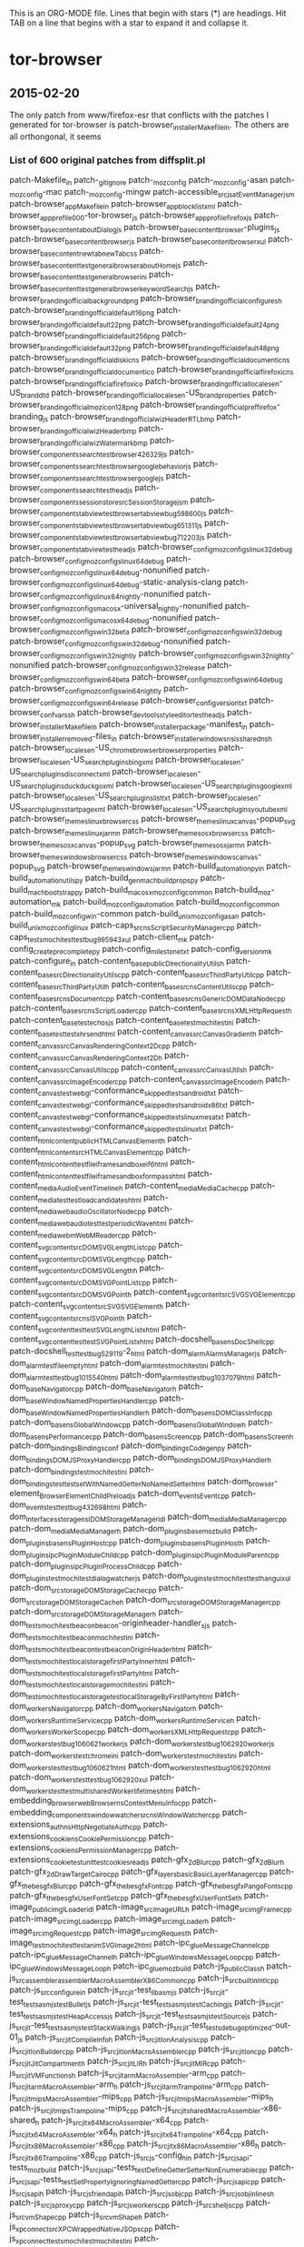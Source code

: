 # -*- mode:org; indent-tabs-mode:nil; tab-width:2 -*-

This is an ORG-MODE file.  Lines that begin with stars (*) are headings.
Hit TAB on a line that begins with a star to expand it and collapse it.

* tor-browser
** 2015-02-20
The only patch from www/firefox-esr that conflicts with the patches
I generated for tor-browser is patch-browser_installer_Makefile_in.
The others are all orthongonal, it seems

*** List of 600 original patches from diffsplit.pl
patch-Makefile_in
patch-_gitignore
patch-_mozconfig
patch-_mozconfig-asan
patch-_mozconfig-mac
patch-_mozconfig-mingw
patch-accessible_src_jsat_EventManager_jsm
patch-browser_app_Makefile_in
patch-browser_app_blocklist_xml
patch-browser_app_profile_000-tor-browser_js
patch-browser_app_profile_firefox_js
patch-browser_base_content_aboutDialog_js
patch-browser_base_content_browser-plugins_js
patch-browser_base_content_browser_js
patch-browser_base_content_browser_xul
patch-browser_base_content_newtab_newTab_css
patch-browser_base_content_test_general_browser_aboutHome_js
patch-browser_base_content_test_general_browser_ini
patch-browser_base_content_test_general_browser_keywordSearch_js
patch-browser_branding_official_background_png
patch-browser_branding_official_configure_sh
patch-browser_branding_official_default16_png
patch-browser_branding_official_default22_png
patch-browser_branding_official_default24_png
patch-browser_branding_official_default256_png
patch-browser_branding_official_default32_png
patch-browser_branding_official_default48_png
patch-browser_branding_official_disk_icns
patch-browser_branding_official_document_icns
patch-browser_branding_official_document_ico
patch-browser_branding_official_firefox_icns
patch-browser_branding_official_firefox_ico
patch-browser_branding_official_locales_en-US_brand_dtd
patch-browser_branding_official_locales_en-US_brand_properties
patch-browser_branding_official_mozicon128_png
patch-browser_branding_official_pref_firefox-branding_js
patch-browser_branding_official_wizHeaderRTL_bmp
patch-browser_branding_official_wizHeader_bmp
patch-browser_branding_official_wizWatermark_bmp
patch-browser_components_search_test_browser_426329_js
patch-browser_components_search_test_browser_google_behavior_js
patch-browser_components_search_test_browser_google_js
patch-browser_components_search_test_head_js
patch-browser_components_sessionstore_src_SessionStorage_jsm
patch-browser_components_tabview_test_browser_tabview_bug598600_js
patch-browser_components_tabview_test_browser_tabview_bug651311_js
patch-browser_components_tabview_test_browser_tabview_bug712203_js
patch-browser_components_tabview_test_head_js
patch-browser_config_mozconfigs_linux32_debug
patch-browser_config_mozconfigs_linux64_debug
patch-browser_config_mozconfigs_linux64_debug-nonunified
patch-browser_config_mozconfigs_linux64_debug-static-analysis-clang
patch-browser_config_mozconfigs_linux64_nightly-nonunified
patch-browser_config_mozconfigs_macosx-universal_nightly-nonunified
patch-browser_config_mozconfigs_macosx64_debug-nonunified
patch-browser_config_mozconfigs_win32_beta
patch-browser_config_mozconfigs_win32_debug
patch-browser_config_mozconfigs_win32_debug-nonunified
patch-browser_config_mozconfigs_win32_nightly
patch-browser_config_mozconfigs_win32_nightly-nonunified
patch-browser_config_mozconfigs_win32_release
patch-browser_config_mozconfigs_win64_beta
patch-browser_config_mozconfigs_win64_debug
patch-browser_config_mozconfigs_win64_nightly
patch-browser_config_mozconfigs_win64_release
patch-browser_config_version_txt
patch-browser_confvars_sh
patch-browser_devtools_styleeditor_test_head_js
patch-browser_installer_Makefile_in
patch-browser_installer_package-manifest_in
patch-browser_installer_removed-files_in
patch-browser_installer_windows_nsis_shared_nsh
patch-browser_locales_en-US_chrome_browser_browser_properties
patch-browser_locales_en-US_searchplugins_bing_xml
patch-browser_locales_en-US_searchplugins_disconnect_xml
patch-browser_locales_en-US_searchplugins_duckduckgo_xml
patch-browser_locales_en-US_searchplugins_google_xml
patch-browser_locales_en-US_searchplugins_list_txt
patch-browser_locales_en-US_searchplugins_startpage_xml
patch-browser_locales_en-US_searchplugins_youtube_xml
patch-browser_themes_linux_browser_css
patch-browser_themes_linux_canvas-popup_svg
patch-browser_themes_linux_jar_mn
patch-browser_themes_osx_browser_css
patch-browser_themes_osx_canvas-popup_svg
patch-browser_themes_osx_jar_mn
patch-browser_themes_windows_browser_css
patch-browser_themes_windows_canvas-popup_svg
patch-browser_themes_windows_jar_mn
patch-build_automation_py_in
patch-build_automationutils_py
patch-build_gen_mach_buildprops_py
patch-build_mach_bootstrap_py
patch-build_macosx_mozconfig_common
patch-build_moz-automation_mk
patch-build_mozconfig_automation
patch-build_mozconfig_common
patch-build_mozconfig_win-common
patch-build_unix_mozconfig_asan
patch-build_unix_mozconfig_linux
patch-caps_src_nsScriptSecurityManager_cpp
patch-caps_tests_mochitest_test_bug995943_xul
patch-client_mk
patch-config_createprecomplete_py
patch-config_milestone_txt
patch-config_version_mk
patch-configure_in
patch-content_base_public_DirectionalityUtils_h
patch-content_base_src_DirectionalityUtils_cpp
patch-content_base_src_ThirdPartyUtil_cpp
patch-content_base_src_ThirdPartyUtil_h
patch-content_base_src_nsContentUtils_cpp
patch-content_base_src_nsDocument_cpp
patch-content_base_src_nsGenericDOMDataNode_cpp
patch-content_base_src_nsScriptLoader_cpp
patch-content_base_src_nsXMLHttpRequest_h
patch-content_base_test_echo_sjs
patch-content_base_test_mochitest_ini
patch-content_base_test_test_xhr_send_html
patch-content_canvas_src_CanvasGradient_h
patch-content_canvas_src_CanvasRenderingContext2D_cpp
patch-content_canvas_src_CanvasRenderingContext2D_h
patch-content_canvas_src_CanvasUtils_cpp
patch-content_canvas_src_CanvasUtils_h
patch-content_canvas_src_ImageEncoder_cpp
patch-content_canvas_src_ImageEncoder_h
patch-content_canvas_test_webgl-conformance_skipped_tests_android_txt
patch-content_canvas_test_webgl-conformance_skipped_tests_android_x86_txt
patch-content_canvas_test_webgl-conformance_skipped_tests_linux_mesa_txt
patch-content_canvas_test_webgl-conformance_skipped_tests_linux_txt
patch-content_html_content_public_HTMLCanvasElement_h
patch-content_html_content_src_HTMLCanvasElement_cpp
patch-content_html_content_test_file_iframe_sandbox_e_if6_html
patch-content_html_content_test_file_iframe_sandbox_form_pass_html
patch-content_media_AudioEventTimeline_h
patch-content_media_MediaCache_cpp
patch-content_media_test_test_load_candidates_html
patch-content_media_webaudio_OscillatorNode_cpp
patch-content_media_webaudio_test_test_periodicWave_html
patch-content_media_webm_WebMReader_cpp
patch-content_svg_content_src_DOMSVGLengthList_cpp
patch-content_svg_content_src_DOMSVGLength_cpp
patch-content_svg_content_src_DOMSVGLength_h
patch-content_svg_content_src_DOMSVGPointList_cpp
patch-content_svg_content_src_DOMSVGPoint_h
patch-content_svg_content_src_SVGSVGElement_cpp
patch-content_svg_content_src_SVGSVGElement_h
patch-content_svg_content_src_nsISVGPoint_h
patch-content_svg_content_test_test_SVGLengthList_xhtml
patch-content_svg_content_test_test_SVGPointList_xhtml
patch-docshell_base_nsDocShell_cpp
patch-docshell_test_test_bug529119-2_html
patch-dom_alarm_AlarmsManager_js
patch-dom_alarm_test_file_empty_html
patch-dom_alarm_test_mochitest_ini
patch-dom_alarm_test_test_bug1015540_html
patch-dom_alarm_test_test_bug1037079_html
patch-dom_base_Navigator_cpp
patch-dom_base_Navigator_h
patch-dom_base_WindowNamedPropertiesHandler_cpp
patch-dom_base_WindowNamedPropertiesHandler_h
patch-dom_base_nsDOMClassInfo_cpp
patch-dom_base_nsGlobalWindow_cpp
patch-dom_base_nsGlobalWindow_h
patch-dom_base_nsPerformance_cpp
patch-dom_base_nsScreen_cpp
patch-dom_base_nsScreen_h
patch-dom_bindings_Bindings_conf
patch-dom_bindings_Codegen_py
patch-dom_bindings_DOMJSProxyHandler_cpp
patch-dom_bindings_DOMJSProxyHandler_h
patch-dom_bindings_test_mochitest_ini
patch-dom_bindings_test_test_setWithNamedGetterNoNamedSetter_html
patch-dom_browser-element_BrowserElementChildPreload_js
patch-dom_events_Event_cpp
patch-dom_events_test_test_bug432698_html
patch-dom_interfaces_storage_nsIDOMStorageManager_idl
patch-dom_media_MediaManager_cpp
patch-dom_media_MediaManager_h
patch-dom_plugins_base_moz_build
patch-dom_plugins_base_nsPluginHost_cpp
patch-dom_plugins_base_nsPluginHost_h
patch-dom_plugins_ipc_PluginModuleChild_cpp
patch-dom_plugins_ipc_PluginModuleParent_cpp
patch-dom_plugins_ipc_PluginProcessChild_cpp
patch-dom_plugins_test_mochitest_dialog_watcher_js
patch-dom_plugins_test_mochitest_test_hangui_xul
patch-dom_src_storage_DOMStorageCache_cpp
patch-dom_src_storage_DOMStorageCache_h
patch-dom_src_storage_DOMStorageManager_cpp
patch-dom_src_storage_DOMStorageManager_h
patch-dom_tests_mochitest_beacon_beacon-originheader-handler_sjs
patch-dom_tests_mochitest_beacon_mochitest_ini
patch-dom_tests_mochitest_beacon_test_beaconOriginHeader_html
patch-dom_tests_mochitest_localstorage_firstPartyInner_html
patch-dom_tests_mochitest_localstorage_firstParty_html
patch-dom_tests_mochitest_localstorage_mochitest_ini
patch-dom_tests_mochitest_localstorage_test_localStorageByFirstParty_html
patch-dom_workers_Navigator_cpp
patch-dom_workers_Navigator_h
patch-dom_workers_RuntimeService_cpp
patch-dom_workers_RuntimeService_h
patch-dom_workers_WorkerScope_cpp
patch-dom_workers_XMLHttpRequest_cpp
patch-dom_workers_test_bug1060621_worker_js
patch-dom_workers_test_bug1062920_worker_js
patch-dom_workers_test_chrome_ini
patch-dom_workers_test_mochitest_ini
patch-dom_workers_test_test_bug1060621_html
patch-dom_workers_test_test_bug1062920_html
patch-dom_workers_test_test_bug1062920_xul
patch-dom_workers_test_test_multi_sharedWorker_lifetimes_html
patch-embedding_browser_webBrowser_nsContextMenuInfo_cpp
patch-embedding_components_windowwatcher_src_nsWindowWatcher_cpp
patch-extensions_auth_nsHttpNegotiateAuth_cpp
patch-extensions_cookie_nsCookiePermission_cpp
patch-extensions_cookie_nsPermissionManager_cpp
patch-extensions_cookie_test_unit_test_cookies_read_js
patch-gfx_2d_Blur_cpp
patch-gfx_2d_Blur_h
patch-gfx_2d_DrawTargetCairo_cpp
patch-gfx_layers_basic_BasicLayerManager_cpp
patch-gfx_thebes_gfxBlur_cpp
patch-gfx_thebes_gfxFont_cpp
patch-gfx_thebes_gfxPangoFonts_cpp
patch-gfx_thebes_gfxUserFontSet_cpp
patch-gfx_thebes_gfxUserFontSet_h
patch-image_public_imgILoader_idl
patch-image_src_ImageURL_h
patch-image_src_imgFrame_cpp
patch-image_src_imgLoader_cpp
patch-image_src_imgLoader_h
patch-image_src_imgRequest_cpp
patch-image_src_imgRequest_h
patch-image_test_mochitest_test_animSVGImage2_html
patch-ipc_glue_MessageChannel_cpp
patch-ipc_glue_MessageChannel_h
patch-ipc_glue_WindowsMessageLoop_cpp
patch-ipc_glue_WindowsMessageLoop_h
patch-ipc_glue_moz_build
patch-js_public_Class_h
patch-js_src_assembler_assembler_MacroAssemblerX86Common_cpp
patch-js_src_builtin_Intl_cpp
patch-js_src_configure_in
patch-js_src_jit-test_lib_asm_js
patch-js_src_jit-test_tests_asm_js_testBullet_js
patch-js_src_jit-test_tests_asm_js_testCaching_js
patch-js_src_jit-test_tests_asm_js_testHeapAccess_js
patch-js_src_jit-test_tests_asm_js_testSource_js
patch-js_src_jit-test_tests_asm_js_testStackWalking_js
patch-js_src_jit-test_tests_debug_optimized-out-01_js
patch-js_src_jit_CompileInfo_h
patch-js_src_jit_IonAnalysis_cpp
patch-js_src_jit_IonBuilder_cpp
patch-js_src_jit_IonMacroAssembler_cpp
patch-js_src_jit_Ion_cpp
patch-js_src_jit_JitCompartment_h
patch-js_src_jit_LIR_h
patch-js_src_jit_MIR_cpp
patch-js_src_jit_VMFunctions_h
patch-js_src_jit_arm_MacroAssembler-arm_cpp
patch-js_src_jit_arm_MacroAssembler-arm_h
patch-js_src_jit_arm_Trampoline-arm_cpp
patch-js_src_jit_mips_MacroAssembler-mips_cpp
patch-js_src_jit_mips_MacroAssembler-mips_h
patch-js_src_jit_mips_Trampoline-mips_cpp
patch-js_src_jit_shared_MacroAssembler-x86-shared_h
patch-js_src_jit_x64_MacroAssembler-x64_cpp
patch-js_src_jit_x64_MacroAssembler-x64_h
patch-js_src_jit_x64_Trampoline-x64_cpp
patch-js_src_jit_x86_MacroAssembler-x86_cpp
patch-js_src_jit_x86_MacroAssembler-x86_h
patch-js_src_jit_x86_Trampoline-x86_cpp
patch-js_src_js-config_h_in
patch-js_src_jsapi-tests_moz_build
patch-js_src_jsapi-tests_testDefineGetterSetterNonEnumerable_cpp
patch-js_src_jsapi-tests_testSetPropertyIgnoringNamedGetter_cpp
patch-js_src_jsapi_cpp
patch-js_src_jsapi_h
patch-js_src_jsfriendapi_h
patch-js_src_jsobj_cpp
patch-js_src_jsobjinlines_h
patch-js_src_jsproxy_cpp
patch-js_src_jsworkers_cpp
patch-js_src_shell_js_cpp
patch-js_src_vm_Shape_cpp
patch-js_src_vm_Shape_h
patch-js_xpconnect_src_XPCWrappedNativeJSOps_cpp
patch-js_xpconnect_tests_mochitest_mochitest_ini
patch-js_xpconnect_tests_mochitest_test_bug790732_html
patch-js_xpconnect_wrappers_XrayWrapper_cpp
patch-layout_base_RestyleManager_cpp
patch-layout_base_nsIPresShell_h
patch-layout_base_nsLayoutUtils_cpp
patch-layout_base_nsLayoutUtils_h
patch-layout_base_nsPresContext_cpp
patch-layout_base_nsPresContext_h
patch-layout_base_nsPresShell_cpp
patch-layout_base_tests_bug1007065-1-ref_html
patch-layout_base_tests_bug1007065-1_html
patch-layout_generic_nsFrame_cpp
patch-layout_generic_nsImageFrame_cpp
patch-layout_generic_test_mochitest_ini
patch-layout_generic_test_test_bug470212_html
patch-layout_style_nsCSSParser_cpp
patch-layout_style_nsComputedDOMStyle_cpp
patch-layout_style_nsFontFaceLoader_cpp
patch-layout_style_nsFontFaceLoader_h
patch-layout_style_nsMediaFeatures_cpp
patch-layout_style_nsRuleNode_cpp
patch-mach
patch-media_libcubeb_src_cubeb_wasapi_cpp
patch-media_libcubeb_tests_test_sanity_cpp
patch-media_libnestegg_include_nestegg-stdint_h
patch-media_libnestegg_src_nestegg_c
patch-media_libspeex_resampler_src_resample_c
patch-media_libvpx_vp9_decoder_vp9_decodframe_c
patch-media_libyuv_source_cpu_id_cc
patch-media_mtransport_test_moz_build
patch-media_mtransport_third_party_nICEr_src_stun_stun_codec_c
patch-media_mtransport_third_party_nrappkit_src_util_byteorder_c
patch-media_mtransport_third_party_nrappkit_src_util_byteorder_h
patch-media_webrtc_signaling_src_peerconnection_PeerConnectionImpl_cpp
patch-media_webrtc_signaling_src_peerconnection_PeerConnectionImpl_h
patch-media_webrtc_signaling_src_peerconnection_PeerConnectionMedia_cpp
patch-media_webrtc_signaling_src_peerconnection_PeerConnectionMedia_h
patch-media_webrtc_signaling_src_sipcc_core_gsm_h_fsm_h
patch-media_webrtc_signaling_src_sipcc_core_sdp_sdp_attr_c
patch-media_webrtc_signaling_src_sipcc_core_sdp_sdp_main_c
patch-media_webrtc_signaling_test_sdp_unittests_cpp
patch-memory_mozalloc_VolatileBuffer_h
patch-mfbt_Char16_h
patch-mobile_android_base_Makefile_in
patch-mobile_android_base_tests_BaseTest_java
patch-mobile_android_base_tests_testSearchSuggestions_java
patch-mobile_android_components_HelperAppDialog_js
patch-mobile_android_config_armv6_play_store_version_code_txt
patch-mobile_android_config_mozconfigs_common
patch-mobile_android_confvars_sh
patch-mobile_locales_en-US_searchplugins_google_xml
patch-modules_libjar_nsJARChannel_cpp
patch-modules_libmar_moz_build
patch-modules_libmar_sign_mar_sign_c
patch-modules_libmar_sign_moz_build
patch-modules_libmar_src_mar_cmdline_h
patch-modules_libmar_src_mar_h
patch-modules_libmar_src_mar_private_h
patch-modules_libmar_tool_Makefile_in
patch-modules_libmar_tool_mar_c
patch-modules_libmar_tool_moz_build
patch-modules_libmar_verify_cryptox_c
patch-modules_libmar_verify_cryptox_h
patch-modules_libmar_verify_mar_verify_c
patch-modules_libmar_verify_moz_build
patch-modules_libpref_src_init_all_js
patch-mozglue_build_WindowsDllBlocklist_cpp
patch-netwerk_base_public_mozIThirdPartyUtil_idl
patch-netwerk_base_public_nsICachingChannel_idl
patch-netwerk_base_public_nsIProtocolProxyCallback_idl
patch-netwerk_base_public_nsIProtocolProxyFilter_idl
patch-netwerk_base_public_nsIProtocolProxyService2_idl
patch-netwerk_base_public_nsIProtocolProxyService_idl
patch-netwerk_base_public_nsIProxyInfo_idl
patch-netwerk_base_public_security-prefs_js
patch-netwerk_base_src_nsIOService_cpp
patch-netwerk_base_src_nsPACMan_cpp
patch-netwerk_base_src_nsPACMan_h
patch-netwerk_base_src_nsProtocolProxyService_cpp
patch-netwerk_base_src_nsProtocolProxyService_h
patch-netwerk_base_src_nsProxyInfo_cpp
patch-netwerk_base_src_nsProxyInfo_h
patch-netwerk_base_src_nsSocketTransport2_cpp
patch-netwerk_base_src_nsSocketTransport2_h
patch-netwerk_base_src_nsStandardURL_cpp
patch-netwerk_cache_nsCacheService_cpp
patch-netwerk_dns_effective_tld_names_dat
patch-netwerk_dns_nsDNSService2_cpp
patch-netwerk_dns_nsDNSService2_h
patch-netwerk_protocol_ftp_nsFtpConnectionThread_cpp
patch-netwerk_protocol_http_HttpBaseChannel_cpp
patch-netwerk_protocol_http_HttpBaseChannel_h
patch-netwerk_protocol_http_nsHttpChannel_cpp
patch-netwerk_protocol_http_nsHttpChannel_h
patch-netwerk_protocol_http_nsHttpConnectionInfo_cpp
patch-netwerk_protocol_http_nsHttpConnectionInfo_h
patch-netwerk_protocol_http_nsHttpConnectionMgr_cpp
patch-netwerk_protocol_http_nsHttpConnectionMgr_h
patch-netwerk_protocol_http_nsHttpConnection_cpp
patch-netwerk_protocol_http_nsHttpHandler_cpp
patch-netwerk_protocol_http_nsHttpHandler_h
patch-netwerk_protocol_http_nsHttpNTLMAuth_cpp
patch-netwerk_protocol_http_nsHttpPipeline_cpp
patch-netwerk_protocol_http_nsHttpPipeline_h
patch-netwerk_protocol_http_nsHttpTransaction_cpp
patch-netwerk_protocol_http_nsHttpTransaction_h
patch-netwerk_protocol_http_nsIHttpChannel_idl
patch-netwerk_protocol_viewsource_nsViewSourceChannel_cpp
patch-netwerk_protocol_websocket_WebSocketChannel_cpp
patch-netwerk_sctp_datachannel_DataChannelProtocol_h
patch-netwerk_sctp_datachannel_DataChannel_cpp
patch-netwerk_sctp_src_moz_build
patch-netwerk_sctp_src_netinet_sctp_callout_c
patch-netwerk_sctp_src_netinet_sctp_callout_h
patch-netwerk_sctp_src_netinet_sctp_usrreq_c
patch-netwerk_sctp_src_user_sctp_timer_iterate_c
patch-netwerk_socket_nsISocketProvider_idl
patch-netwerk_socket_nsSOCKSIOLayer_cpp
patch-netwerk_socket_nsSOCKSIOLayer_h
patch-netwerk_socket_nsSOCKSSocketProvider_cpp
patch-netwerk_socket_nsUDPSocketProvider_cpp
patch-netwerk_test_browser_browser_cacheFirstParty_js
patch-netwerk_test_browser_browser_ini
patch-netwerk_test_browser_firstPartyGrandParent_html
patch-netwerk_test_browser_firstPartyParent_html
patch-netwerk_test_browser_thirdPartyChild_audio_ogg
patch-netwerk_test_browser_thirdPartyChild_embed_png
patch-netwerk_test_browser_thirdPartyChild_iframe_html
patch-netwerk_test_browser_thirdPartyChild_img_png
patch-netwerk_test_browser_thirdPartyChild_link_css
patch-netwerk_test_browser_thirdPartyChild_object_png
patch-netwerk_test_browser_thirdPartyChild_script_js
patch-netwerk_test_browser_thirdPartyChild_track_vtt
patch-netwerk_test_browser_thirdPartyChild_video_ogv
patch-netwerk_test_browser_thirdPartyChild_xhr_html
patch-netwerk_test_unit_test_auth_proxy_js
patch-parser_html_nsHtml5Parser_cpp
patch-parser_html_nsHtml5Parser_h
patch-parser_html_nsHtml5StreamParser_cpp
patch-parser_html_nsHtml5StreamParser_h
patch-parser_html_nsHtml5TreeBuilderCppSupplement_h
patch-parser_html_nsHtml5TreeBuilderHSupplement_h
patch-parser_html_nsHtml5TreeOpExecutor_cpp
patch-parser_html_nsHtml5TreeOpExecutor_h
patch-parser_html_nsHtml5TreeOperation_cpp
patch-parser_html_nsHtml5TreeOperation_h
patch-python_mach_mach_main_py
patch-python_mach_mach_test_test_conditions_py
patch-python_mozbuild_mozbuild_base_py
patch-python_mozbuild_mozbuild_controller_building_py
patch-python_mozbuild_mozbuild_mach_commands_py
patch-python_mozbuild_mozbuild_test_test_base_py
patch-security_apps_AppTrustDomain_h
patch-security_build_Makefile_in
patch-security_build_moz_build
patch-security_certverifier_CertVerifier_cpp
patch-security_certverifier_CertVerifier_h
patch-security_certverifier_NSSCertDBTrustDomain_cpp
patch-security_certverifier_NSSCertDBTrustDomain_h
patch-security_certverifier_moz_build
patch-security_manager_boot_src_PublicKeyPinningService_cpp
patch-security_manager_boot_src_PublicKeyPinningService_cpp_rej
patch-security_manager_boot_src_PublicKeyPinningService_h
patch-security_manager_boot_src_StaticHPKPins_h
patch-security_manager_boot_src_moz_build
patch-security_manager_boot_src_nsSTSPreloadList_errors
patch-security_manager_boot_src_nsSTSPreloadList_inc
patch-security_manager_ssl_src_NSSErrorsService_cpp
patch-security_manager_ssl_src_SSLServerCertVerification_cpp
patch-security_manager_ssl_src_SharedCertVerifier_h
patch-security_manager_ssl_src_nsCMS_cpp
patch-security_manager_ssl_src_nsNSSCertificateDB_cpp
patch-security_manager_ssl_src_nsNSSCertificate_cpp
patch-security_manager_ssl_src_nsNSSComponent_cpp
patch-security_manager_ssl_src_nsNSSIOLayer_cpp
patch-security_manager_ssl_src_nsNSSIOLayer_h
patch-security_manager_ssl_src_nsSSLSocketProvider_cpp
patch-security_manager_ssl_src_nsTLSSocketProvider_cpp
patch-security_manager_ssl_src_nsUsageArrayHelper_cpp
patch-security_manager_ssl_tests_unit_head_psm_js
patch-security_manager_ssl_tests_unit_test_cert_overrides_js
patch-security_manager_ssl_tests_unit_test_pinning_js
patch-security_manager_ssl_tests_unit_tlsserver_cert8_db
patch-security_manager_ssl_tests_unit_tlsserver_cmd_BadCertServer_cpp
patch-security_manager_ssl_tests_unit_tlsserver_default-ee_der
patch-security_manager_ssl_tests_unit_tlsserver_generate_certs_sh
patch-security_manager_ssl_tests_unit_tlsserver_key3_db
patch-security_manager_ssl_tests_unit_tlsserver_other-test-ca_der
patch-security_manager_ssl_tests_unit_tlsserver_secmod_db
patch-security_manager_ssl_tests_unit_tlsserver_test-ca_der
patch-security_manager_ssl_tests_unit_xpcshell_ini
patch-security_manager_tools_PreloadedHPKPins_json
patch-security_manager_tools_genHPKPStaticPins_js
patch-security_nss_TAG-INFO
patch-security_nss_coreconf_coreconf_dep
patch-security_nss_lib_certhigh_ocsp_c
patch-security_nss_lib_cryptohi_secvfy_c
patch-security_nss_lib_freebl_ec_c
patch-security_nss_lib_freebl_rsa_c
patch-security_nss_lib_libpkix_pkix_pl_nss_module_pkix_pl_socket_c
patch-security_nss_lib_nss_nss_h
patch-security_nss_lib_softoken_pkcs11_c
patch-security_nss_lib_softoken_pkcs11c_c
patch-security_nss_lib_softoken_softkver_h
patch-security_nss_lib_ssl_SSLerrs_h
patch-security_nss_lib_ssl_ssl3con_c
patch-security_nss_lib_ssl_ssl3prot_h
patch-security_nss_lib_ssl_ssl_h
patch-security_nss_lib_ssl_sslerr_h
patch-security_nss_lib_ssl_sslimpl_h
patch-security_nss_lib_ssl_sslproto_h
patch-security_nss_lib_ssl_sslsock_c
patch-security_nss_lib_util_manifest_mn
patch-security_nss_lib_util_nssutil_def
patch-security_nss_lib_util_nssutil_h
patch-security_nss_lib_util_pkcs1sig_c
patch-security_nss_lib_util_pkcs1sig_h
patch-security_nss_tests_chains_chains_sh
patch-security_pkix_include_pkix_Result_h
patch-security_pkix_include_pkix_Time_h
patch-security_pkix_include_pkix_pkixtypes_h
patch-security_pkix_lib_pkixbuild_cpp
patch-security_pkix_lib_pkixtime_cpp
patch-tbb-tests_browser_ini
patch-tbb-tests_browser_tor_TB4_js
patch-tbb-tests_browser_tor_bug2950_js
patch-tbb-tests_browser_tor_bug4902_js
patch-tbb-tests_mochitest_ini
patch-tbb-tests_moz_build
patch-tbb-tests_test_tor_bug2874_html
patch-tbb-tests_test_tor_bug2875_html
patch-tbb-tests_test_tor_bug4755_html
patch-tbb-tests_test_tor_bug5856_html
patch-testing_config_mozharness_android_arm_config_py
patch-testing_config_mozharness_mac_config_py
patch-testing_config_tooltool-manifests_androidarm_releng_manifest
patch-testing_config_tooltool-manifests_androidx86_releng_manifest
patch-testing_config_tooltool-manifests_linux32_releng_manifest
patch-testing_config_tooltool-manifests_linux64_releng_manifest
patch-testing_config_tooltool-manifests_macosx64_releng_manifest
patch-testing_config_tooltool-manifests_win32_releng_manifest
patch-testing_marionette_client_marionette_geckoinstance_py
patch-testing_marionette_client_marionette_marionette_py
patch-testing_marionette_client_marionette_runner_base_py
patch-testing_mochitest_browser-test_js
patch-testing_mochitest_tests_SimpleTest_EventUtils_js
patch-testing_mozbase_mozrunner_mozrunner_local_py
patch-testing_mozbase_mozsystemmonitor_mozsystemmonitor_resourcemonitor_py
patch-testing_profiles_prefs_general_js
patch-testing_testsuite-targets_mk
patch-toolkit_components_contentprefs_nsContentPrefService_js
patch-toolkit_components_crashes_CrashManagerTest_jsm
patch-toolkit_components_crashes_tests_xpcshell_test_crash_manager_js
patch-toolkit_components_crashes_tests_xpcshell_xpcshell_ini
patch-toolkit_components_places_tests_browser_browser_bug248970_js
patch-toolkit_components_places_tests_browser_head_js
patch-toolkit_components_telemetry_Histograms_json
patch-toolkit_crashreporter_google-breakpad_src_google_breakpad_common_breakpad_types_h
patch-toolkit_library_dependentlibs_py
patch-toolkit_modules_Sqlite_jsm
patch-toolkit_modules_debug_js
patch-toolkit_mozapps_extensions_content_extensions_js
patch-toolkit_mozapps_extensions_content_extensions_xul
patch-toolkit_mozapps_extensions_internal_PluginProvider_jsm
patch-toolkit_mozapps_extensions_moz_build
patch-toolkit_mozapps_extensions_test_browser_head_js
patch-toolkit_mozapps_plugins_content_pluginProblem_xml
patch-toolkit_mozapps_update_common_updatehelper_cpp
patch-toolkit_mozapps_update_content_updates_js
patch-toolkit_mozapps_update_jar_mn
patch-toolkit_mozapps_update_nsUpdateService_js
patch-toolkit_mozapps_update_tests_Makefile_in
patch-toolkit_mozapps_update_tests_TestAUSHelper_cpp
patch-toolkit_mozapps_update_tests_moz_build
patch-toolkit_mozapps_update_updater_Makefile_in
patch-toolkit_mozapps_update_updater_archivereader_cpp
patch-toolkit_mozapps_update_updater_gen_cert_header_py
patch-toolkit_mozapps_update_updater_moz_build
patch-toolkit_mozapps_update_updater_release_primary_der
patch-toolkit_mozapps_update_updater_release_secondary_der
patch-toolkit_mozapps_update_updater_updater_cpp
patch-toolkit_mozapps_update_updater_updater_rc
patch-toolkit_system_gnome_nsAlertsIconListener_cpp
patch-toolkit_toolkit_mozbuild
patch-toolkit_webapps_tests_chrome_ini
patch-toolkit_xre_nsAppRunner_cpp
patch-toolkit_xre_nsEmbedFunctions_cpp
patch-toolkit_xre_nsUpdateDriver_cpp
patch-toolkit_xre_nsXREDirProvider_cpp
patch-toolkit_xre_nsXREDirProvider_h
patch-tools_update-packaging_Makefile_in
patch-tools_update-packaging_common_sh
patch-tools_update-packaging_make_full_update_sh
patch-tools_update-packaging_make_incremental_update_sh
patch-widget_LookAndFeel_h
patch-widget_cocoa_nsAppShell_mm
patch-widget_cocoa_nsChildView_mm
patch-widget_cocoa_nsCocoaFeatures_h
patch-widget_cocoa_nsCocoaFeatures_mm
patch-widget_cocoa_nsCocoaUtils_mm
patch-widget_cocoa_nsMenuItemIconX_mm
patch-widget_windows_nsAppShell_cpp
patch-widget_xpwidgets_nsTransferable_cpp
patch-widget_xpwidgets_nsTransferable_h
patch-widget_xpwidgets_nsXPLookAndFeel_cpp
patch-widget_xpwidgets_nsXPLookAndFeel_h
patch-xpcom_base_nsCycleCollector_cpp
patch-xpcom_build_nsXPComInit_cpp
patch-xpcom_io_moz_build
patch-xpcom_io_nsAppFileLocationProvider_cpp
patch-xpcom_reflect_xptcall_src_md_unix_xptcinvoke_arm_cpp
*** List of 500 patches after diffsplit can deal w/bins, new files
patch-Makefile_in
patch-_gitignore
patch-accessible_src_jsat_EventManager_jsm
patch-browser_app_Makefile_in
patch-browser_app_blocklist_xml
patch-browser_app_profile_firefox_js
patch-browser_base_content_aboutDialog_js
patch-browser_base_content_browser-plugins_js
patch-browser_base_content_browser_js
patch-browser_base_content_browser_xul
patch-browser_base_content_newtab_newTab_css
patch-browser_base_content_test_general_browser_aboutHome_js
patch-browser_base_content_test_general_browser_ini
patch-browser_base_content_test_general_browser_keywordSearch_js
patch-browser_branding_official_configure_sh
patch-browser_branding_official_locales_en-US_brand_dtd
patch-browser_branding_official_locales_en-US_brand_properties
patch-browser_branding_official_pref_firefox-branding_js
patch-browser_components_search_test_browser_426329_js
patch-browser_components_search_test_browser_google_behavior_js
patch-browser_components_search_test_browser_google_js
patch-browser_components_search_test_head_js
patch-browser_components_sessionstore_src_SessionStorage_jsm
patch-browser_components_tabview_test_browser_tabview_bug598600_js
patch-browser_components_tabview_test_browser_tabview_bug651311_js
patch-browser_components_tabview_test_browser_tabview_bug712203_js
patch-browser_components_tabview_test_head_js
patch-browser_config_mozconfigs_linux32_debug
patch-browser_config_mozconfigs_linux64_debug
patch-browser_config_mozconfigs_linux64_debug-nonunified
patch-browser_config_mozconfigs_linux64_debug-static-analysis-clang
patch-browser_config_mozconfigs_linux64_nightly-nonunified
patch-browser_config_mozconfigs_macosx-universal_nightly-nonunified
patch-browser_config_mozconfigs_macosx64_debug-nonunified
patch-browser_config_mozconfigs_win32_beta
patch-browser_config_mozconfigs_win32_debug
patch-browser_config_mozconfigs_win32_debug-nonunified
patch-browser_config_mozconfigs_win32_nightly
patch-browser_config_mozconfigs_win32_nightly-nonunified
patch-browser_config_mozconfigs_win32_release
patch-browser_config_mozconfigs_win64_beta
patch-browser_config_mozconfigs_win64_debug
patch-browser_config_mozconfigs_win64_nightly
patch-browser_config_mozconfigs_win64_release
patch-browser_config_version_txt
patch-browser_confvars_sh
patch-browser_devtools_styleeditor_test_head_js
patch-browser_installer_Makefile_in
patch-browser_installer_package-manifest_in
patch-browser_installer_removed-files_in
patch-browser_installer_windows_nsis_shared_nsh
patch-browser_locales_en-US_chrome_browser_browser_properties
patch-browser_locales_en-US_searchplugins_bing_xml
patch-browser_locales_en-US_searchplugins_google_xml
patch-browser_locales_en-US_searchplugins_list_txt
patch-browser_themes_linux_browser_css
patch-browser_themes_linux_jar_mn
patch-browser_themes_osx_browser_css
patch-browser_themes_osx_jar_mn
patch-browser_themes_windows_browser_css
patch-browser_themes_windows_jar_mn
patch-build_automation_py_in
patch-build_automationutils_py
patch-build_mach_bootstrap_py
patch-build_macosx_mozconfig_common
patch-build_mozconfig_common
patch-build_unix_mozconfig_asan
patch-build_unix_mozconfig_linux
patch-caps_src_nsScriptSecurityManager_cpp
patch-caps_tests_mochitest_test_bug995943_xul
patch-client_mk
patch-config_createprecomplete_py
patch-config_milestone_txt
patch-config_version_mk
patch-configure_in
patch-content_base_public_DirectionalityUtils_h
patch-content_base_src_DirectionalityUtils_cpp
patch-content_base_src_ThirdPartyUtil_cpp
patch-content_base_src_ThirdPartyUtil_h
patch-content_base_src_nsContentUtils_cpp
patch-content_base_src_nsDocument_cpp
patch-content_base_src_nsGenericDOMDataNode_cpp
patch-content_base_src_nsScriptLoader_cpp
patch-content_base_src_nsXMLHttpRequest_h
patch-content_base_test_mochitest_ini
patch-content_canvas_src_CanvasGradient_h
patch-content_canvas_src_CanvasRenderingContext2D_cpp
patch-content_canvas_src_CanvasRenderingContext2D_h
patch-content_canvas_src_CanvasUtils_cpp
patch-content_canvas_src_CanvasUtils_h
patch-content_canvas_src_ImageEncoder_cpp
patch-content_canvas_src_ImageEncoder_h
patch-content_canvas_test_webgl-conformance_skipped_tests_android_txt
patch-content_canvas_test_webgl-conformance_skipped_tests_android_x86_txt
patch-content_canvas_test_webgl-conformance_skipped_tests_linux_mesa_txt
patch-content_canvas_test_webgl-conformance_skipped_tests_linux_txt
patch-content_html_content_public_HTMLCanvasElement_h
patch-content_html_content_src_HTMLCanvasElement_cpp
patch-content_html_content_test_file_iframe_sandbox_e_if6_html
patch-content_html_content_test_file_iframe_sandbox_form_pass_html
patch-content_media_AudioEventTimeline_h
patch-content_media_MediaCache_cpp
patch-content_media_test_test_load_candidates_html
patch-content_media_webaudio_OscillatorNode_cpp
patch-content_media_webaudio_test_test_periodicWave_html
patch-content_media_webm_WebMReader_cpp
patch-content_svg_content_src_DOMSVGLengthList_cpp
patch-content_svg_content_src_DOMSVGLength_cpp
patch-content_svg_content_src_DOMSVGLength_h
patch-content_svg_content_src_DOMSVGPointList_cpp
patch-content_svg_content_src_DOMSVGPoint_h
patch-content_svg_content_src_SVGSVGElement_cpp
patch-content_svg_content_src_SVGSVGElement_h
patch-content_svg_content_src_nsISVGPoint_h
patch-content_svg_content_test_test_SVGLengthList_xhtml
patch-content_svg_content_test_test_SVGPointList_xhtml
patch-docshell_base_nsDocShell_cpp
patch-docshell_test_test_bug529119-2_html
patch-dom_alarm_AlarmsManager_js
patch-dom_alarm_test_mochitest_ini
patch-dom_base_Navigator_cpp
patch-dom_base_Navigator_h
patch-dom_base_WindowNamedPropertiesHandler_cpp
patch-dom_base_WindowNamedPropertiesHandler_h
patch-dom_base_nsDOMClassInfo_cpp
patch-dom_base_nsGlobalWindow_cpp
patch-dom_base_nsGlobalWindow_h
patch-dom_base_nsPerformance_cpp
patch-dom_base_nsScreen_cpp
patch-dom_base_nsScreen_h
patch-dom_bindings_Bindings_conf
patch-dom_bindings_Codegen_py
patch-dom_bindings_DOMJSProxyHandler_cpp
patch-dom_bindings_DOMJSProxyHandler_h
patch-dom_bindings_test_mochitest_ini
patch-dom_browser-element_BrowserElementChildPreload_js
patch-dom_events_Event_cpp
patch-dom_events_test_test_bug432698_html
patch-dom_interfaces_storage_nsIDOMStorageManager_idl
patch-dom_media_MediaManager_cpp
patch-dom_media_MediaManager_h
patch-dom_plugins_base_moz_build
patch-dom_plugins_base_nsPluginHost_cpp
patch-dom_plugins_base_nsPluginHost_h
patch-dom_plugins_ipc_PluginModuleChild_cpp
patch-dom_plugins_ipc_PluginModuleParent_cpp
patch-dom_plugins_ipc_PluginProcessChild_cpp
patch-dom_plugins_test_mochitest_dialog_watcher_js
patch-dom_plugins_test_mochitest_test_hangui_xul
patch-dom_src_storage_DOMStorageCache_cpp
patch-dom_src_storage_DOMStorageCache_h
patch-dom_src_storage_DOMStorageManager_cpp
patch-dom_src_storage_DOMStorageManager_h
patch-dom_tests_mochitest_beacon_mochitest_ini
patch-dom_tests_mochitest_localstorage_mochitest_ini
patch-dom_workers_Navigator_cpp
patch-dom_workers_Navigator_h
patch-dom_workers_RuntimeService_cpp
patch-dom_workers_RuntimeService_h
patch-dom_workers_WorkerScope_cpp
patch-dom_workers_XMLHttpRequest_cpp
patch-dom_workers_test_chrome_ini
patch-dom_workers_test_mochitest_ini
patch-dom_workers_test_test_multi_sharedWorker_lifetimes_html
patch-embedding_browser_webBrowser_nsContextMenuInfo_cpp
patch-embedding_components_windowwatcher_src_nsWindowWatcher_cpp
patch-extensions_auth_nsHttpNegotiateAuth_cpp
patch-extensions_cookie_nsCookiePermission_cpp
patch-extensions_cookie_nsPermissionManager_cpp
patch-extensions_cookie_test_unit_test_cookies_read_js
patch-gfx_2d_Blur_cpp
patch-gfx_2d_Blur_h
patch-gfx_2d_DrawTargetCairo_cpp
patch-gfx_layers_basic_BasicLayerManager_cpp
patch-gfx_thebes_gfxBlur_cpp
patch-gfx_thebes_gfxFont_cpp
patch-gfx_thebes_gfxPangoFonts_cpp
patch-gfx_thebes_gfxUserFontSet_cpp
patch-gfx_thebes_gfxUserFontSet_h
patch-image_public_imgILoader_idl
patch-image_src_ImageURL_h
patch-image_src_imgFrame_cpp
patch-image_src_imgLoader_cpp
patch-image_src_imgLoader_h
patch-image_src_imgRequest_cpp
patch-image_src_imgRequest_h
patch-image_test_mochitest_test_animSVGImage2_html
patch-ipc_glue_MessageChannel_cpp
patch-ipc_glue_MessageChannel_h
patch-ipc_glue_WindowsMessageLoop_cpp
patch-ipc_glue_WindowsMessageLoop_h
patch-ipc_glue_moz_build
patch-js_public_Class_h
patch-js_src_assembler_assembler_MacroAssemblerX86Common_cpp
patch-js_src_builtin_Intl_cpp
patch-js_src_configure_in
patch-js_src_jit-test_lib_asm_js
patch-js_src_jit-test_tests_asm_js_testBullet_js
patch-js_src_jit-test_tests_asm_js_testCaching_js
patch-js_src_jit-test_tests_asm_js_testHeapAccess_js
patch-js_src_jit-test_tests_asm_js_testSource_js
patch-js_src_jit-test_tests_asm_js_testStackWalking_js
patch-js_src_jit-test_tests_debug_optimized-out-01_js
patch-js_src_jit_CompileInfo_h
patch-js_src_jit_IonAnalysis_cpp
patch-js_src_jit_IonBuilder_cpp
patch-js_src_jit_IonMacroAssembler_cpp
patch-js_src_jit_Ion_cpp
patch-js_src_jit_JitCompartment_h
patch-js_src_jit_LIR_h
patch-js_src_jit_MIR_cpp
patch-js_src_jit_VMFunctions_h
patch-js_src_jit_arm_MacroAssembler-arm_cpp
patch-js_src_jit_arm_MacroAssembler-arm_h
patch-js_src_jit_arm_Trampoline-arm_cpp
patch-js_src_jit_mips_MacroAssembler-mips_cpp
patch-js_src_jit_mips_MacroAssembler-mips_h
patch-js_src_jit_mips_Trampoline-mips_cpp
patch-js_src_jit_shared_MacroAssembler-x86-shared_h
patch-js_src_jit_x64_MacroAssembler-x64_cpp
patch-js_src_jit_x64_MacroAssembler-x64_h
patch-js_src_jit_x64_Trampoline-x64_cpp
patch-js_src_jit_x86_MacroAssembler-x86_cpp
patch-js_src_jit_x86_MacroAssembler-x86_h
patch-js_src_jit_x86_Trampoline-x86_cpp
patch-js_src_js-config_h_in
patch-js_src_jsapi-tests_moz_build
patch-js_src_jsapi-tests_testDefineGetterSetterNonEnumerable_cpp
patch-js_src_jsapi_cpp
patch-js_src_jsapi_h
patch-js_src_jsfriendapi_h
patch-js_src_jsobj_cpp
patch-js_src_jsobjinlines_h
patch-js_src_jsproxy_cpp
patch-js_src_jsworkers_cpp
patch-js_src_shell_js_cpp
patch-js_src_vm_Shape_cpp
patch-js_src_vm_Shape_h
patch-js_xpconnect_src_XPCWrappedNativeJSOps_cpp
patch-js_xpconnect_tests_mochitest_mochitest_ini
patch-js_xpconnect_tests_mochitest_test_bug790732_html
patch-js_xpconnect_wrappers_XrayWrapper_cpp
patch-layout_base_RestyleManager_cpp
patch-layout_base_nsIPresShell_h
patch-layout_base_nsLayoutUtils_cpp
patch-layout_base_nsLayoutUtils_h
patch-layout_base_nsPresContext_cpp
patch-layout_base_nsPresContext_h
patch-layout_base_nsPresShell_cpp
patch-layout_base_tests_bug1007065-1-ref_html
patch-layout_base_tests_bug1007065-1_html
patch-layout_generic_nsFrame_cpp
patch-layout_generic_nsImageFrame_cpp
patch-layout_generic_test_mochitest_ini
patch-layout_generic_test_test_bug470212_html
patch-layout_style_nsCSSParser_cpp
patch-layout_style_nsComputedDOMStyle_cpp
patch-layout_style_nsFontFaceLoader_cpp
patch-layout_style_nsFontFaceLoader_h
patch-layout_style_nsMediaFeatures_cpp
patch-layout_style_nsRuleNode_cpp
patch-mach
patch-media_libcubeb_src_cubeb_wasapi_cpp
patch-media_libcubeb_tests_test_sanity_cpp
patch-media_libnestegg_include_nestegg-stdint_h
patch-media_libnestegg_src_nestegg_c
patch-media_libspeex_resampler_src_resample_c
patch-media_libvpx_vp9_decoder_vp9_decodframe_c
patch-media_libyuv_source_cpu_id_cc
patch-media_mtransport_test_moz_build
patch-media_mtransport_third_party_nICEr_src_stun_stun_codec_c
patch-media_mtransport_third_party_nrappkit_src_util_byteorder_c
patch-media_mtransport_third_party_nrappkit_src_util_byteorder_h
patch-media_webrtc_signaling_src_peerconnection_PeerConnectionImpl_cpp
patch-media_webrtc_signaling_src_peerconnection_PeerConnectionImpl_h
patch-media_webrtc_signaling_src_peerconnection_PeerConnectionMedia_cpp
patch-media_webrtc_signaling_src_peerconnection_PeerConnectionMedia_h
patch-media_webrtc_signaling_src_sipcc_core_gsm_h_fsm_h
patch-media_webrtc_signaling_src_sipcc_core_sdp_sdp_attr_c
patch-media_webrtc_signaling_src_sipcc_core_sdp_sdp_main_c
patch-media_webrtc_signaling_test_sdp_unittests_cpp
patch-memory_mozalloc_VolatileBuffer_h
patch-mfbt_Char16_h
patch-mobile_android_base_Makefile_in
patch-mobile_android_base_tests_BaseTest_java
patch-mobile_android_base_tests_testSearchSuggestions_java
patch-mobile_android_components_HelperAppDialog_js
patch-mobile_android_config_mozconfigs_common
patch-mobile_android_confvars_sh
patch-mobile_locales_en-US_searchplugins_google_xml
patch-modules_libjar_nsJARChannel_cpp
patch-modules_libmar_moz_build
patch-modules_libmar_sign_mar_sign_c
patch-modules_libmar_sign_moz_build
patch-modules_libmar_src_mar_cmdline_h
patch-modules_libmar_src_mar_h
patch-modules_libmar_src_mar_private_h
patch-modules_libmar_tool_Makefile_in
patch-modules_libmar_tool_mar_c
patch-modules_libmar_tool_moz_build
patch-modules_libmar_verify_cryptox_c
patch-modules_libmar_verify_cryptox_h
patch-modules_libmar_verify_mar_verify_c
patch-modules_libmar_verify_moz_build
patch-modules_libpref_src_init_all_js
patch-mozglue_build_WindowsDllBlocklist_cpp
patch-netwerk_base_public_mozIThirdPartyUtil_idl
patch-netwerk_base_public_nsICachingChannel_idl
patch-netwerk_base_public_nsIProtocolProxyCallback_idl
patch-netwerk_base_public_nsIProtocolProxyFilter_idl
patch-netwerk_base_public_nsIProtocolProxyService2_idl
patch-netwerk_base_public_nsIProtocolProxyService_idl
patch-netwerk_base_public_nsIProxyInfo_idl
patch-netwerk_base_public_security-prefs_js
patch-netwerk_base_src_nsIOService_cpp
patch-netwerk_base_src_nsPACMan_cpp
patch-netwerk_base_src_nsPACMan_h
patch-netwerk_base_src_nsProtocolProxyService_cpp
patch-netwerk_base_src_nsProtocolProxyService_h
patch-netwerk_base_src_nsProxyInfo_cpp
patch-netwerk_base_src_nsProxyInfo_h
patch-netwerk_base_src_nsSocketTransport2_cpp
patch-netwerk_base_src_nsSocketTransport2_h
patch-netwerk_base_src_nsStandardURL_cpp
patch-netwerk_cache_nsCacheService_cpp
patch-netwerk_dns_effective_tld_names_dat
patch-netwerk_dns_nsDNSService2_cpp
patch-netwerk_dns_nsDNSService2_h
patch-netwerk_protocol_ftp_nsFtpConnectionThread_cpp
patch-netwerk_protocol_http_HttpBaseChannel_cpp
patch-netwerk_protocol_http_HttpBaseChannel_h
patch-netwerk_protocol_http_nsHttpChannel_cpp
patch-netwerk_protocol_http_nsHttpChannel_h
patch-netwerk_protocol_http_nsHttpConnectionInfo_cpp
patch-netwerk_protocol_http_nsHttpConnectionInfo_h
patch-netwerk_protocol_http_nsHttpConnectionMgr_cpp
patch-netwerk_protocol_http_nsHttpConnectionMgr_h
patch-netwerk_protocol_http_nsHttpConnection_cpp
patch-netwerk_protocol_http_nsHttpHandler_cpp
patch-netwerk_protocol_http_nsHttpHandler_h
patch-netwerk_protocol_http_nsHttpNTLMAuth_cpp
patch-netwerk_protocol_http_nsHttpPipeline_cpp
patch-netwerk_protocol_http_nsHttpPipeline_h
patch-netwerk_protocol_http_nsHttpTransaction_cpp
patch-netwerk_protocol_http_nsHttpTransaction_h
patch-netwerk_protocol_http_nsIHttpChannel_idl
patch-netwerk_protocol_viewsource_nsViewSourceChannel_cpp
patch-netwerk_protocol_websocket_WebSocketChannel_cpp
patch-netwerk_sctp_datachannel_DataChannelProtocol_h
patch-netwerk_sctp_datachannel_DataChannel_cpp
patch-netwerk_sctp_src_moz_build
patch-netwerk_sctp_src_netinet_sctp_callout_c
patch-netwerk_sctp_src_netinet_sctp_callout_h
patch-netwerk_sctp_src_netinet_sctp_usrreq_c
patch-netwerk_sctp_src_user_sctp_timer_iterate_c
patch-netwerk_socket_nsISocketProvider_idl
patch-netwerk_socket_nsSOCKSIOLayer_cpp
patch-netwerk_socket_nsSOCKSIOLayer_h
patch-netwerk_socket_nsSOCKSSocketProvider_cpp
patch-netwerk_socket_nsUDPSocketProvider_cpp
patch-netwerk_test_browser_browser_ini
patch-netwerk_test_unit_test_auth_proxy_js
patch-parser_html_nsHtml5Parser_cpp
patch-parser_html_nsHtml5Parser_h
patch-parser_html_nsHtml5StreamParser_cpp
patch-parser_html_nsHtml5StreamParser_h
patch-parser_html_nsHtml5TreeBuilderCppSupplement_h
patch-parser_html_nsHtml5TreeBuilderHSupplement_h
patch-parser_html_nsHtml5TreeOpExecutor_cpp
patch-parser_html_nsHtml5TreeOpExecutor_h
patch-parser_html_nsHtml5TreeOperation_cpp
patch-parser_html_nsHtml5TreeOperation_h
patch-python_mach_mach_main_py
patch-python_mach_mach_test_test_conditions_py
patch-python_mozbuild_mozbuild_base_py
patch-python_mozbuild_mozbuild_controller_building_py
patch-python_mozbuild_mozbuild_mach_commands_py
patch-python_mozbuild_mozbuild_test_test_base_py
patch-security_apps_AppTrustDomain_h
patch-security_build_Makefile_in
patch-security_build_moz_build
patch-security_certverifier_CertVerifier_cpp
patch-security_certverifier_CertVerifier_h
patch-security_certverifier_NSSCertDBTrustDomain_cpp
patch-security_certverifier_NSSCertDBTrustDomain_h
patch-security_certverifier_moz_build
patch-security_manager_boot_src_moz_build
patch-security_manager_boot_src_nsSTSPreloadList_errors
patch-security_manager_boot_src_nsSTSPreloadList_inc
patch-security_manager_ssl_src_NSSErrorsService_cpp
patch-security_manager_ssl_src_SSLServerCertVerification_cpp
patch-security_manager_ssl_src_SharedCertVerifier_h
patch-security_manager_ssl_src_nsCMS_cpp
patch-security_manager_ssl_src_nsNSSCertificateDB_cpp
patch-security_manager_ssl_src_nsNSSCertificate_cpp
patch-security_manager_ssl_src_nsNSSComponent_cpp
patch-security_manager_ssl_src_nsNSSIOLayer_cpp
patch-security_manager_ssl_src_nsNSSIOLayer_h
patch-security_manager_ssl_src_nsSSLSocketProvider_cpp
patch-security_manager_ssl_src_nsTLSSocketProvider_cpp
patch-security_manager_ssl_src_nsUsageArrayHelper_cpp
patch-security_manager_ssl_tests_unit_head_psm_js
patch-security_manager_ssl_tests_unit_test_cert_overrides_js
patch-security_manager_ssl_tests_unit_tlsserver_cmd_BadCertServer_cpp
patch-security_manager_ssl_tests_unit_tlsserver_generate_certs_sh
patch-security_manager_ssl_tests_unit_xpcshell_ini
patch-security_nss_TAG-INFO
patch-security_nss_coreconf_coreconf_dep
patch-security_nss_lib_certhigh_ocsp_c
patch-security_nss_lib_cryptohi_secvfy_c
patch-security_nss_lib_freebl_ec_c
patch-security_nss_lib_freebl_rsa_c
patch-security_nss_lib_libpkix_pkix_pl_nss_module_pkix_pl_socket_c
patch-security_nss_lib_nss_nss_h
patch-security_nss_lib_softoken_pkcs11_c
patch-security_nss_lib_softoken_pkcs11c_c
patch-security_nss_lib_softoken_softkver_h
patch-security_nss_lib_ssl_SSLerrs_h
patch-security_nss_lib_ssl_ssl3con_c
patch-security_nss_lib_ssl_ssl3prot_h
patch-security_nss_lib_ssl_ssl_h
patch-security_nss_lib_ssl_sslerr_h
patch-security_nss_lib_ssl_sslimpl_h
patch-security_nss_lib_ssl_sslproto_h
patch-security_nss_lib_ssl_sslsock_c
patch-security_nss_lib_util_manifest_mn
patch-security_nss_lib_util_nssutil_def
patch-security_nss_lib_util_nssutil_h
patch-security_nss_tests_chains_chains_sh
patch-security_pkix_include_pkix_pkixtypes_h
patch-security_pkix_lib_pkixbuild_cpp
patch-testing_config_mozharness_android_arm_config_py
patch-testing_config_mozharness_mac_config_py
patch-testing_marionette_client_marionette_geckoinstance_py
patch-testing_marionette_client_marionette_marionette_py
patch-testing_marionette_client_marionette_runner_base_py
patch-testing_mochitest_browser-test_js
patch-testing_mochitest_tests_SimpleTest_EventUtils_js
patch-testing_mozbase_mozrunner_mozrunner_local_py
patch-testing_mozbase_mozsystemmonitor_mozsystemmonitor_resourcemonitor_py
patch-testing_profiles_prefs_general_js
patch-testing_testsuite-targets_mk
patch-toolkit_components_contentprefs_nsContentPrefService_js
patch-toolkit_components_crashes_CrashManagerTest_jsm
patch-toolkit_components_crashes_tests_xpcshell_test_crash_manager_js
patch-toolkit_components_crashes_tests_xpcshell_xpcshell_ini
patch-toolkit_components_places_tests_browser_browser_bug248970_js
patch-toolkit_components_places_tests_browser_head_js
patch-toolkit_components_telemetry_Histograms_json
patch-toolkit_crashreporter_google-breakpad_src_google_breakpad_common_breakpad_types_h
patch-toolkit_library_dependentlibs_py
patch-toolkit_modules_Sqlite_jsm
patch-toolkit_modules_debug_js
patch-toolkit_mozapps_extensions_content_extensions_js
patch-toolkit_mozapps_extensions_content_extensions_xul
patch-toolkit_mozapps_extensions_internal_PluginProvider_jsm
patch-toolkit_mozapps_extensions_moz_build
patch-toolkit_mozapps_extensions_test_browser_head_js
patch-toolkit_mozapps_plugins_content_pluginProblem_xml
patch-toolkit_mozapps_update_common_updatehelper_cpp
patch-toolkit_mozapps_update_content_updates_js
patch-toolkit_mozapps_update_jar_mn
patch-toolkit_mozapps_update_nsUpdateService_js
patch-toolkit_mozapps_update_tests_Makefile_in
patch-toolkit_mozapps_update_tests_TestAUSHelper_cpp
patch-toolkit_mozapps_update_tests_moz_build
patch-toolkit_mozapps_update_updater_Makefile_in
patch-toolkit_mozapps_update_updater_archivereader_cpp
patch-toolkit_mozapps_update_updater_moz_build
patch-toolkit_mozapps_update_updater_updater_cpp
patch-toolkit_mozapps_update_updater_updater_rc
patch-toolkit_system_gnome_nsAlertsIconListener_cpp
patch-toolkit_toolkit_mozbuild
patch-toolkit_webapps_tests_chrome_ini
patch-toolkit_xre_nsAppRunner_cpp
patch-toolkit_xre_nsEmbedFunctions_cpp
patch-toolkit_xre_nsUpdateDriver_cpp
patch-toolkit_xre_nsXREDirProvider_cpp
patch-toolkit_xre_nsXREDirProvider_h
patch-tools_update-packaging_Makefile_in
patch-tools_update-packaging_common_sh
patch-tools_update-packaging_make_full_update_sh
patch-tools_update-packaging_make_incremental_update_sh
patch-widget_LookAndFeel_h
patch-widget_cocoa_nsAppShell_mm
patch-widget_cocoa_nsChildView_mm
patch-widget_cocoa_nsCocoaFeatures_h
patch-widget_cocoa_nsCocoaFeatures_mm
patch-widget_cocoa_nsCocoaUtils_mm
patch-widget_cocoa_nsMenuItemIconX_mm
patch-widget_windows_nsAppShell_cpp
patch-widget_xpwidgets_nsTransferable_cpp
patch-widget_xpwidgets_nsTransferable_h
patch-widget_xpwidgets_nsXPLookAndFeel_cpp
patch-widget_xpwidgets_nsXPLookAndFeel_h
patch-xpcom_base_nsCycleCollector_cpp
patch-xpcom_build_nsXPComInit_cpp
patch-xpcom_io_moz_build
patch-xpcom_io_nsAppFileLocationProvider_cpp
patch-xpcom_reflect_xptcall_src_md_unix_xptcinvoke_arm_cpp
*** Removed patches and why

**** Build system tweaks that don't apply to us:

patch-Makefile_in
patch-browser_installer_Makefile_in 
patch-_gitignore
patch-browser_config_mozconfigs_linux32_debug
patch-browser_config_mozconfigs_linux64_debug
patch-browser_config_mozconfigs_linux64_debug-nonunified
patch-browser_config_mozconfigs_linux64_debug-static-analysis-clang
patch-browser_config_mozconfigs_linux64_nightly-nonunified
patch-browser_config_mozconfigs_macosx-universal_nightly-nonunified
patch-browser_config_mozconfigs_macosx64_debug-nonunified
patch-browser_config_mozconfigs_win32_debug
patch-browser_config_mozconfigs_win32_debug-nonunified
patch-browser_config_mozconfigs_win32_nightly-nonunified
patch-browser_config_mozconfigs_win64_debug
patch-build_automation_py_in
patch-build_automationutils_py
patch-build_macosx_mozconfig_common
patch-build_mozconfig_common
patch-build_unix_mozconfig_asan
patch-build_unix_mozconfig_linux
patch-client_mk
patch-python_mozbuild_mozbuild_mach_commands_py
patch-tools_update-packaging_Makefile_in
patch-toolkit_toolkit_mozbuild

** 2015-02-23
My first attempt was a dismal failure.  I hacked diffsplit.pl to
handle non-git diffs and tried again, this time starting from the
mozilla-esr distfile that the OpenBSD ports system downloads and
comparing against my tor-browser git repo.

*** new patch set based on actual distfile for esr vs. tor-browser git repo
patch-_gitignore
patch-_hgignore
patch-_hgtags
patch-_mozconfig
patch-_mozconfig-asan
patch-_mozconfig-mac
patch-_mozconfig-mingw
patch-addon-sdk_source__hgignore
patch-addon-sdk_source__hgtags
patch-browser_app_Makefile_in
patch-browser_app_profile_000-tor-browser_js
patch-browser_app_profile_firefox_js
patch-browser_base_content_aboutDialog_js
patch-browser_base_content_browser-plugins_js
patch-browser_base_content_browser_js
patch-browser_base_content_browser_xul
patch-browser_branding_official_configure_sh
patch-browser_branding_official_locales_en-US_brand_dtd
patch-browser_branding_official_locales_en-US_brand_properties
patch-browser_branding_official_pref_firefox-branding_js
patch-browser_components_sessionstore_src_SessionStorage_jsm
patch-browser_confvars_sh
patch-browser_installer_Makefile_in
patch-browser_installer_package-manifest_in
patch-browser_locales_en-US_chrome_browser_browser_properties
patch-browser_locales_en-US_searchplugins_bing_xml
patch-browser_locales_en-US_searchplugins_disconnect_xml
patch-browser_locales_en-US_searchplugins_duckduckgo_xml
patch-browser_locales_en-US_searchplugins_list_txt
patch-browser_locales_en-US_searchplugins_startpage_xml
patch-browser_locales_en-US_searchplugins_youtube_xml
patch-browser_themes_linux_browser_css
patch-browser_themes_linux_canvas-popup_svg
patch-browser_themes_linux_jar_mn
patch-browser_themes_osx_browser_css
patch-browser_themes_osx_canvas-popup_svg
patch-browser_themes_osx_jar_mn
patch-browser_themes_windows_browser_css
patch-browser_themes_windows_canvas-popup_svg
patch-browser_themes_windows_jar_mn
patch-build_autoconf_altoptions_m4
patch-build_autoconf_mozconfig-find
patch-build_autoconf_mozconfig2client-mk
patch-build_autoconf_mozconfig2configure
patch-build_pymake__hgignore
patch-client_mk
patch-config_createprecomplete_py
patch-config_version_mk
patch-configure
patch-configure_in
patch-content_base_src_ThirdPartyUtil_cpp
patch-content_base_src_ThirdPartyUtil_h
patch-content_base_src_nsContentUtils_cpp
patch-content_canvas_src_CanvasGradient_h
patch-content_canvas_src_CanvasRenderingContext2D_cpp
patch-content_canvas_src_CanvasRenderingContext2D_h
patch-content_canvas_src_CanvasUtils_cpp
patch-content_canvas_src_CanvasUtils_h
patch-content_canvas_src_ImageEncoder_cpp
patch-content_canvas_src_ImageEncoder_h
patch-content_html_content_public_HTMLCanvasElement_h
patch-content_html_content_src_HTMLCanvasElement_cpp
patch-docshell_base_nsDocShell_cpp
patch-dom_base_Navigator_cpp
patch-dom_base_Navigator_h
patch-dom_base_nsDOMClassInfo_cpp
patch-dom_base_nsGlobalWindow_cpp
patch-dom_base_nsGlobalWindow_h
patch-dom_base_nsPerformance_cpp
patch-dom_base_nsScreen_cpp
patch-dom_base_nsScreen_h
patch-dom_bindings_Bindings_conf
patch-dom_events_Event_cpp
patch-dom_interfaces_storage_nsIDOMStorageManager_idl
patch-dom_plugins_base_moz_build
patch-dom_plugins_base_nsPluginHost_cpp
patch-dom_plugins_base_nsPluginHost_h
patch-dom_src_storage_DOMStorageCache_cpp
patch-dom_src_storage_DOMStorageCache_h
patch-dom_src_storage_DOMStorageManager_cpp
patch-dom_src_storage_DOMStorageManager_h
patch-dom_tests_mochitest_localstorage_firstPartyInner_html
patch-dom_tests_mochitest_localstorage_firstParty_html
patch-dom_tests_mochitest_localstorage_mochitest_ini
patch-dom_tests_mochitest_localstorage_test_localStorageByFirstParty_html
patch-dom_workers_Navigator_cpp
patch-dom_workers_Navigator_h
patch-dom_workers_RuntimeService_cpp
patch-dom_workers_RuntimeService_h
patch-dom_workers_WorkerScope_cpp
patch-dom_workers_test_bug1060621_worker_js
patch-dom_workers_test_bug1062920_worker_js
patch-dom_workers_test_chrome_ini
patch-dom_workers_test_mochitest_ini
patch-dom_workers_test_test_bug1060621_html
patch-dom_workers_test_test_bug1062920_html
patch-dom_workers_test_test_bug1062920_xul
patch-embedding_browser_webBrowser_nsContextMenuInfo_cpp
patch-embedding_components_windowwatcher_src_nsWindowWatcher_cpp
patch-extensions_auth_nsHttpNegotiateAuth_cpp
patch-extensions_cookie_nsCookiePermission_cpp
patch-extensions_cookie_nsPermissionManager_cpp
patch-gfx_thebes_gfxFont_cpp
patch-gfx_thebes_gfxPangoFonts_cpp
patch-gfx_thebes_gfxUserFontSet_cpp
patch-gfx_thebes_gfxUserFontSet_h
patch-image_public_imgILoader_idl
patch-image_src_ImageURL_h
patch-image_src_imgLoader_cpp
patch-image_src_imgLoader_h
patch-image_src_imgRequest_cpp
patch-image_src_imgRequest_h
patch-js_src_configure
patch-js_src_configure_in
patch-js_src_jsapi_cpp
patch-js_src_jsapi_h
patch-js_xpconnect_tests_mochitest_mochitest_ini
patch-js_xpconnect_tests_mochitest_test_bug790732_html
patch-layout_base_nsLayoutUtils_cpp
patch-layout_base_nsLayoutUtils_h
patch-layout_base_nsPresContext_cpp
patch-layout_base_nsPresContext_h
patch-layout_generic_nsFrame_cpp
patch-layout_generic_nsImageFrame_cpp
patch-layout_style_nsCSSParser_cpp
patch-layout_style_nsComputedDOMStyle_cpp
patch-layout_style_nsFontFaceLoader_cpp
patch-layout_style_nsFontFaceLoader_h
patch-layout_style_nsMediaFeatures_cpp
patch-layout_style_nsRuleNode_cpp
patch-media_libyuv_source_cpu_id_cc
patch-mfbt_Char16_h
patch-modules_libjar_nsJARChannel_cpp
patch-modules_libmar_moz_build
patch-modules_libmar_sign_mar_sign_c
patch-modules_libmar_sign_moz_build
patch-modules_libmar_src_mar_cmdline_h
patch-modules_libmar_src_mar_h
patch-modules_libmar_src_mar_private_h
patch-modules_libmar_tool_Makefile_in
patch-modules_libmar_tool_mar_c
patch-modules_libmar_tool_moz_build
patch-modules_libmar_verify_cryptox_c
patch-modules_libmar_verify_cryptox_h
patch-modules_libmar_verify_mar_verify_c
patch-modules_libmar_verify_moz_build
patch-modules_libpref_src_init_all_js
patch-mozglue_build_WindowsDllBlocklist_cpp
patch-netwerk_base_public_mozIThirdPartyUtil_idl
patch-netwerk_base_public_nsICachingChannel_idl
patch-netwerk_base_public_nsIProtocolProxyCallback_idl
patch-netwerk_base_public_nsIProtocolProxyFilter_idl
patch-netwerk_base_public_nsIProtocolProxyService2_idl
patch-netwerk_base_public_nsIProtocolProxyService_idl
patch-netwerk_base_public_nsIProxyInfo_idl
patch-netwerk_base_public_security-prefs_js
patch-netwerk_base_src_nsIOService_cpp
patch-netwerk_base_src_nsPACMan_cpp
patch-netwerk_base_src_nsPACMan_h
patch-netwerk_base_src_nsProtocolProxyService_cpp
patch-netwerk_base_src_nsProtocolProxyService_h
patch-netwerk_base_src_nsProxyInfo_cpp
patch-netwerk_base_src_nsProxyInfo_h
patch-netwerk_base_src_nsSocketTransport2_cpp
patch-netwerk_base_src_nsSocketTransport2_h
patch-netwerk_cache_nsCacheService_cpp
patch-netwerk_dns_nsDNSService2_cpp
patch-netwerk_dns_nsDNSService2_h
patch-netwerk_protocol_ftp_nsFtpConnectionThread_cpp
patch-netwerk_protocol_http_HttpBaseChannel_cpp
patch-netwerk_protocol_http_HttpBaseChannel_h
patch-netwerk_protocol_http_nsHttpChannel_cpp
patch-netwerk_protocol_http_nsHttpChannel_h
patch-netwerk_protocol_http_nsHttpConnectionInfo_cpp
patch-netwerk_protocol_http_nsHttpConnectionInfo_h
patch-netwerk_protocol_http_nsHttpConnectionMgr_cpp
patch-netwerk_protocol_http_nsHttpConnectionMgr_h
patch-netwerk_protocol_http_nsHttpConnection_cpp
patch-netwerk_protocol_http_nsHttpHandler_cpp
patch-netwerk_protocol_http_nsHttpHandler_h
patch-netwerk_protocol_http_nsHttpNTLMAuth_cpp
patch-netwerk_protocol_http_nsHttpPipeline_cpp
patch-netwerk_protocol_http_nsHttpPipeline_h
patch-netwerk_protocol_http_nsIHttpChannel_idl
patch-netwerk_protocol_viewsource_nsViewSourceChannel_cpp
patch-netwerk_protocol_websocket_WebSocketChannel_cpp
patch-netwerk_socket_nsISocketProvider_idl
patch-netwerk_socket_nsSOCKSIOLayer_cpp
patch-netwerk_socket_nsSOCKSIOLayer_h
patch-netwerk_socket_nsSOCKSSocketProvider_cpp
patch-netwerk_socket_nsUDPSocketProvider_cpp
patch-netwerk_test_browser_browser_cacheFirstParty_js
patch-netwerk_test_browser_browser_ini
patch-netwerk_test_browser_firstPartyGrandParent_html
patch-netwerk_test_browser_firstPartyParent_html
patch-netwerk_test_browser_thirdPartyChild_iframe_html
patch-netwerk_test_browser_thirdPartyChild_link_css
patch-netwerk_test_browser_thirdPartyChild_script_js
patch-netwerk_test_browser_thirdPartyChild_track_vtt
patch-netwerk_test_browser_thirdPartyChild_xhr_html
patch-nsprpub__cvsignore
patch-nsprpub_config__cvsignore
patch-nsprpub_lib__cvsignore
patch-nsprpub_lib_ds__cvsignore
patch-nsprpub_lib_libc__cvsignore
patch-nsprpub_lib_libc_include__cvsignore
patch-nsprpub_lib_libc_src__cvsignore
patch-nsprpub_lib_prstreams__cvsignore
patch-nsprpub_lib_prstreams_tests_testprstrm__cvsignore
patch-nsprpub_lib_tests__cvsignore
patch-nsprpub_pr__cvsignore
patch-nsprpub_pr_include__cvsignore
patch-nsprpub_pr_include_md__cvsignore
patch-nsprpub_pr_include_obsolete__cvsignore
patch-nsprpub_pr_include_private__cvsignore
patch-nsprpub_pr_src__cvsignore
patch-nsprpub_pr_src_bthreads__cvsignore
patch-nsprpub_pr_src_cplus__cvsignore
patch-nsprpub_pr_src_cplus_tests__cvsignore
patch-nsprpub_pr_src_io__cvsignore
patch-nsprpub_pr_src_linking__cvsignore
patch-nsprpub_pr_src_malloc__cvsignore
patch-nsprpub_pr_src_md__cvsignore
patch-nsprpub_pr_src_md_beos__cvsignore
patch-nsprpub_pr_src_md_os2__cvsignore
patch-nsprpub_pr_src_md_unix__cvsignore
patch-nsprpub_pr_src_md_windows__cvsignore
patch-nsprpub_pr_src_memory__cvsignore
patch-nsprpub_pr_src_misc__cvsignore
patch-nsprpub_pr_src_pthreads__cvsignore
patch-nsprpub_pr_src_threads__cvsignore
patch-nsprpub_pr_src_threads_combined__cvsignore
patch-nsprpub_pr_tests__cvsignore
patch-nsprpub_pr_tests_dll__cvsignore
patch-nsprpub_tools__cvsignore
patch-python_mozbuild_mozbuild_base_py
patch-python_mozbuild_mozbuild_mach_commands_py
patch-python_mozbuild_mozbuild_mozconfig_loader
patch-python_mozbuild_mozbuild_mozconfig_py
patch-python_mozbuild_mozbuild_test_backend_common_py
patch-python_mozbuild_mozbuild_test_frontend_test_emitter_py
patch-python_mozbuild_mozbuild_test_test_base_py
patch-python_mozbuild_mozbuild_test_test_mozconfig_py
patch-security_apps_AppTrustDomain_h
patch-security_build_Makefile_in
patch-security_build_moz_build
patch-security_certverifier_CertVerifier_cpp
patch-security_certverifier_CertVerifier_h
patch-security_certverifier_NSSCertDBTrustDomain_cpp
patch-security_certverifier_NSSCertDBTrustDomain_h
patch-security_certverifier_moz_build
patch-security_manager_boot_src_PublicKeyPinningService_cpp
patch-security_manager_boot_src_PublicKeyPinningService_cpp_rej
patch-security_manager_boot_src_PublicKeyPinningService_h
patch-security_manager_boot_src_StaticHPKPins_h
patch-security_manager_boot_src_moz_build
patch-security_manager_ssl_src_SSLServerCertVerification_cpp
patch-security_manager_ssl_src_SharedCertVerifier_h
patch-security_manager_ssl_src_nsCMS_cpp
patch-security_manager_ssl_src_nsNSSCertificateDB_cpp
patch-security_manager_ssl_src_nsNSSCertificate_cpp
patch-security_manager_ssl_src_nsNSSComponent_cpp
patch-security_manager_ssl_src_nsNSSIOLayer_cpp
patch-security_manager_ssl_src_nsNSSIOLayer_h
patch-security_manager_ssl_src_nsSSLSocketProvider_cpp
patch-security_manager_ssl_src_nsTLSSocketProvider_cpp
patch-security_manager_ssl_src_nsUsageArrayHelper_cpp
patch-security_manager_ssl_tests_unit_head_psm_js
patch-security_manager_ssl_tests_unit_test_cert_overrides_js
patch-security_manager_ssl_tests_unit_test_pinning_js
patch-security_manager_ssl_tests_unit_tlsserver_cmd_BadCertServer_cpp
patch-security_manager_ssl_tests_unit_tlsserver_generate_certs_sh
patch-security_manager_ssl_tests_unit_xpcshell_ini
patch-security_manager_tools_PreloadedHPKPins_json
patch-security_manager_tools_genHPKPStaticPins_js
patch-security_nss_doc__hgignore
patch-security_nss_doc_html__hgignore
patch-security_nss_lib_certhigh_ocsp_c
patch-security_nss_lib_libpkix_pkix_pl_nss_module_pkix_pl_socket_c
patch-security_nss_tests_pkcs11_netscape_trivial__cvsignore
patch-security_pkix_include_pkix_Result_h
patch-security_pkix_include_pkix_Time_h
patch-security_pkix_include_pkix_pkixtypes_h
patch-security_pkix_lib_pkixbuild_cpp
patch-security_pkix_lib_pkixtime_cpp
patch-tbb-tests_browser_ini
patch-tbb-tests_browser_tor_TB4_js
patch-tbb-tests_browser_tor_bug2950_js
patch-tbb-tests_browser_tor_bug4902_js
patch-tbb-tests_mochitest_ini
patch-tbb-tests_moz_build
patch-tbb-tests_test_tor_bug2874_html
patch-tbb-tests_test_tor_bug2875_html
patch-tbb-tests_test_tor_bug4755_html
patch-tbb-tests_test_tor_bug5856_html
patch-testing_mochitest_tests_SimpleTest_EventUtils_js
patch-testing_xpcshell_selftest_py
patch-toolkit_components_contentprefs_nsContentPrefService_js
patch-toolkit_components_telemetry_Histograms_json
patch-toolkit_crashreporter_google-breakpad_src_google_breakpad_common_breakpad_types_h
patch-toolkit_library_dependentlibs_py
patch-toolkit_modules_debug_js
patch-toolkit_mozapps_extensions_content_extensions_js
patch-toolkit_mozapps_extensions_content_extensions_xul
patch-toolkit_mozapps_extensions_internal_PluginProvider_jsm
patch-toolkit_mozapps_extensions_moz_build
patch-toolkit_mozapps_plugins_content_pluginProblem_xml
patch-toolkit_mozapps_update_common_updatehelper_cpp
patch-toolkit_mozapps_update_content_updates_js
patch-toolkit_mozapps_update_jar_mn
patch-toolkit_mozapps_update_nsUpdateService_js
patch-toolkit_mozapps_update_tests_Makefile_in
patch-toolkit_mozapps_update_tests_TestAUSHelper_cpp
patch-toolkit_mozapps_update_tests_moz_build
patch-toolkit_mozapps_update_updater_Makefile_in
patch-toolkit_mozapps_update_updater_archivereader_cpp
patch-toolkit_mozapps_update_updater_gen_cert_header_py
patch-toolkit_mozapps_update_updater_moz_build
patch-toolkit_mozapps_update_updater_updater_cpp
patch-toolkit_mozapps_update_updater_updater_rc
patch-toolkit_system_gnome_nsAlertsIconListener_cpp
patch-toolkit_toolkit_mozbuild
patch-toolkit_xre_nsAppRunner_cpp
patch-toolkit_xre_nsUpdateDriver_cpp
patch-toolkit_xre_nsXREDirProvider_cpp
patch-toolkit_xre_nsXREDirProvider_h
patch-tools_update-packaging_common_sh
patch-tools_update-packaging_make_full_update_sh
patch-tools_update-packaging_make_incremental_update_sh
patch-widget_LookAndFeel_h
patch-widget_cocoa_nsMenuItemIconX_mm
patch-widget_xpwidgets_nsTransferable_cpp
patch-widget_xpwidgets_nsTransferable_h
patch-widget_xpwidgets_nsXPLookAndFeel_cpp
patch-widget_xpwidgets_nsXPLookAndFeel_h
patch-xpcom_build_nsXPComInit_cpp
patch-xpcom_io_moz_build
patch-xpcom_io_nsAppFileLocationProvider_cpp
** 2015-03-04
on amd64 now:
make build 2>&1  6952.09s user 823.41s system 91% cpu 2:21:48.68 total
** 2015-03-18
Split common stuff out into a www/tbb module, although it could be
made more general and instead called www/ffextension or something.
The idea is that the Makefile for each tbb module that is a firefox
extension be as short as possible and all the guts of how to make a
ffext package is somewhere else.

First working package: torbutton

Unfortunately, still a lot of red in the output of ip-check.info's Tor
anonymity test.  I think NoScript might fix some of it, which is
weird...

Okay, so I just figured that out, several hours after I wrote the
above:

  # pkg_delete tor-browser
  tor-browser-4.0: ok
  Read shared items: ok
  --- -tor-browser-4.0 -------------------
  Error deleting directory /usr/local/lib/tor-browser-4.0: Directory not empty
  # ls /usr/local/lib/tor-browser-4.0
  TorBrowser
  # ls /usr/local/lib/tor-browser-4.0/TorBrowser 
  Data
  # ls /usr/local/lib/tor-browser-4.0/TorBrowser/Data
  Browser
  # ls /usr/local/lib/tor-browser-4.0/TorBrowser/Data/Browser 
  6kpkwhn9.default Caches           profiles.ini
  # ls -ld /usr/local/lib/tor-browser-4.0/TorBrowser/Data/Browser
  drwx------  4 attila  wheel  512 Mar 11 14:58 /usr/local/lib/tor-browser-4.0/TorBrowser/Data/Browser

What the fuck?  How was the browser able to do that?

The answer: /usr/local/lib/tor-browser-4.0 is group writable.
WRONG WRONG WRONG.
** 2015-03-19
I patched out this TorBrower shit in nsAppFileLocationProvider.cpp but
still it persists in dropping this shit in the same place.  However,
ktrace also gleaned this:

 15084 tor-browser NAMI  "/usr/local/lib/tor-browser-4.0/distribution/extensions"

So that's the place to drop them.  Have to fix this other shit now.
Irritating.

** 2015-03-20
Okay, I think I've got my shit straight now.

It turns out all of this ~/.mozilla stuff is dealt with in two completely
different places:
  1. xpcom/io/nsAppFileLocationProvider.cpp
  2. toolkit/xre/nsXREDirProvider.cpp
It was the second that I had missed before.  It turns out that even in
firefox esr34.0.1 there is a slight bug, or at least I think there is.
Nowhere in that second file is MOZ_USER_DIR consulted; instead under Unix
".mozilla" is hard-coded.  I patched this, but had to do it in an ugly way.
Because it appears that MOZ_USER_DIR (the cpp define) is not available
to me in the second place, instead I changed
  static const char* const sXR = ".mozilla";
to
  static const char* const sXR = "." MOZ_APP_NAME;
Since I know MOZ_APP_NAME is being set correctly, this should cause
tor-browser to store its profiles under ~/.tor-browser.  I would argue
that this is essential: you don't want tor-browser sharing the same
~/.mozilla that your non-tor-browser firefox uses.

As of 11:20am a new build is running that also patches the default tor
port to be correct under OpenBSD.  I'm now going back to packaging
noscript properly and then on to HTTPS Everywhere and Pluggable
Transports.

On that front, I've developed two ports modules that may end up
boiling away in the final product: www/tbb and www/firefox-addon.  The
second is a more generic version of the first, which is specific to
tbb addons.  This is because they don't follow the pattern of other
system-wide addons, where you interpose a directory whose name is the
GUID of the application (firefox, thunderbird, seamonkey).  In the
case of tor-browser for some reason the directory is different and
there is no GUID for firefox as a directory in the hierarchy; this is
probably because these extensions are normally stored in a profile,
which doesn't have this extra layer of directory.

Anyway, whatever.  I'm just trying to keep the makefiles short for the
actual addons, and so far I'm succeeding.  In the case of noscript I'm
using www/firefox-addon by default but switching to www/tbb if we're
building the tbb flavor; this should arrange to get a noscript-tbb
package built that installs in the right place for tbb but a
non-flavored noscript package that installs in the right place for
firefox/thunderbird.  I'll do the same thing with HTTPS Everywhere.
Not sure WTF pluggable transports even is yet.


Okay, we have a failure to communicate.

Now I have all major packages built.   The ~/.mozilla issue is STILL
unhandled, somehow... I don't know where that is hard-coded STILL
I guess.  But more importantly, tor-launcher trips on its own dick.

When I start with tor already running via the normal means:
  # /etc/rc.d/tor start
I get this:
  $ tor-browser
  Mar 20 16:09:43.291 [notice] Tor v0.2.5.10 (git-42b42605f8d8eac2) running on OpenBSD with Libevent 1.4.15-stable, OpenSSL LibreSSL 2.1 and Zlib 1.2.3.
  Mar 20 16:09:43.292 [notice] Tor can't help you if you use it wrong! Learn how to be safe at https://www.torproject.org/download/download#warning
  Mar 20 16:09:43.293 [notice] Read configuration file "/etc/tor/torrc".
  Mar 20 16:09:43.299 [notice] Opening Socks listener on 127.0.0.1:9050
  Mar 20 16:09:43.299 [warn] Could not bind to 127.0.0.1:9050: Address already in use. Is Tor already running?
  Mar 20 16:09:43.300 [warn] Failed to parse/validate config: Failed to bind one of the listener ports.
  Mar 20 16:09:43.300 [err] Reading config failed--see warnings above.

So apparently tor-launcher tries to bind to the control socket port
itself?  Why?

Shutting down tor doesn't fix it, it makes it worse, because we don't
want to run tor as me, we want to run tor as _tor:
  # /etc/rc.d/tor stop
Then:
  $ tor-browser
  Mar 20 16:13:48.319 [notice] Tor v0.2.5.10 (git-42b42605f8d8eac2) running on OpenBSD with Libevent 1.4.15-stable, OpenSSL LibreSSL 2.1 and Zlib 1.2.3.
  Mar 20 16:13:48.319 [notice] Tor can't help you if you use it wrong! Learn how to be safe at https://www.torproject.org/download/download#warning
  Mar 20 16:13:48.320 [notice] Read configuration file "/etc/tor/torrc".
  Mar 20 16:13:48.325 [notice] Opening Socks listener on 127.0.0.1:9050
  Mar 20 16:13:48.326 [notice] Caching new entry _tor for _tor
  Mar 20 16:13:48.326 [warn] Error setting groups to gid 566: "Operation not permitted".
  Mar 20 16:13:48.326 [warn] If you set the "User" option, you must start Tor as root.
  Mar 20 16:13:48.327 [warn] Failed to parse/validate config: Problem with User value. See logs for details.
  Mar 20 16:13:48.327 [err] Reading config failed--see warnings above.

So I guess what I have to do is package up a torrc that is used
internally in tor-launcher that is right for OpenBSD.  Joy.
** 2015-03-21 - 2015-03-27
Been lax with the notes, will try to fill in the gaps.

I've been almost entirely consumed by The Hunt For Dot Mozilla.  In
this awful drama I play the part of Sean Connery, the Russian
submarine captain, attempting to swim his way to freedom.  No, wait,
Sean Connery is an ACTOR.  Russian boat captains have names like Boris
and Ivan.
** 2015-03-30
Alright, finally, something reasonably solid, albeit with caveats.

Both torbutton and tor-launcher required substantial patching to get
them to work in the way we want.  The browser itself also needed one
more patch to finally s/.mozilla/.tor-browser/ and we are off to the
races.

In the end, this is how it works right now:
- tor-browser creates its profile directories under ~/.tor-browser,
  so e.g. this works:
          this.mTorFileBaseDir = Cc["@mozilla.org/file/directory_service;1"]
                   .getService(Ci.nsIProperties).get("DefProfRt",Ci.nsIFile);
  "DefProfRt" will return ~/.tor-browser now (well, actually, the real
  path)
- tor-launcher installs and uses /etc/tor/tbb-torrc as the torrc-defaults
  file combined with --ignore-missing-torrc and -f ~/.tor-browser/tor.rc
  The default tor data directory will be ~/.tor-browser/tor_data/
  This more or less makes the whole "bundle" idea reasonable sane in our
  context: all state that tor-browser cares about lives under ~/.tor-browser
  and you can tweak the tor config by munging ~/.tor-browser/tor.rc,
  which won't exist by default (but wait until pluggable transports)
- torbutton has had all of its automatic update checking disabled and
  its default ports changed to match tbb-torrc and the openbsd defaults
- tbb-noscript has been updated to the latest 2.6.9.19

I'm going to sync this to git because this actually kind of works now.
The tor-browser port itself needs to be updated to the latest 4.0.x
based on firefox esr35 since that's now in openbsd ports.  That will
be a little work.  Also need to finish HTTPS Everywhere and, hardest
of all, pluggable transports.  The latter is why I decided to push
through on making tor-launcher actually launch tor instead of just
relying on tor being running beforehand: we need to do torrc fu in
pluggable transports anyway, so we need to control tor and make it
read our own config somehow.

Not sure how this last bit is going to work out.  Am already midly
terrified by all the shit I can do to the local machine from JS via
XPCOM.
* tbb
** 2015-04-02
I'm switching everything in TBB to use the 915x port numbers for socks
and control by default, instead of patching everything to use the
OpenBSD default 905x port numbers.  This is because we want TBB to be
independent of whatever else is going on; if you are already running
for with the default config for some reason and then fire up TBB this
should not cause problems - two instances of tor, with two different
data directories listening on different sets of ports will be started.

It seemed to me that it would be even better if we let tor pick the
port numbers (at least the control port number, from which everything
else can be derived).  This is possible but would've required more
patches to tor-launcher because it doesn't know about this or send the
right command-line arguments to tor.  It's not a big patch and I might
decide to do this later but the only real benefit I can see is that
you could fire up multiple independent TBB sessions on the same
machine without clashing.  I don't think this is really important but
if someone does I'm willing to listen.

Sadly there is a port number backed into tor-browser which means
I have to wait another hour and a half for my tor-browser build
to finish.  I've also started to tighten things up and am making
sure I have the right versions of everything together for TBB 4.0.6.
It turns out I was careless before and was using versions of both
torbutton and tor-launcher that are very different than the ones
that go in the bundle.  This has been rectified in the latest
stuff and I've backed out all my port number patches.  Hopefully
this all goes together now.

There are also some mods that need to be made to tbb-noscript to make
it the same as the noscript that ships with the TBB and probably some
preferences tweaks that I've overlooked - there are a lot, in a lot of
places.

Beyond that we're down to HTTPSE and PT.

....

Alright, my build finished, the defaults were wrong in
tor-launcher/files/tbb-torrc but now that they're patched tor-browser
comes up green once again, using the tbb standard ports.

This is sort of a milestone.  We now have the right versions of the
core components all playing together as ports.
